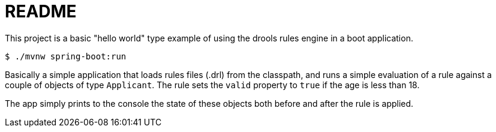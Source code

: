 = README

This project is a basic "hello world" type example of using the drools rules engine in a boot application.

[source,bash]
----
$ ./mvnw spring-boot:run
----

Basically a simple application that loads rules files (.drl) from the classpath, and runs a simple evaluation of a rule against a couple of objects of type `Applicant`.  The rule sets the `valid` property to `true` if the age is less than 18.

The app simply prints to the console the state of these objects both before and after the rule is applied.
